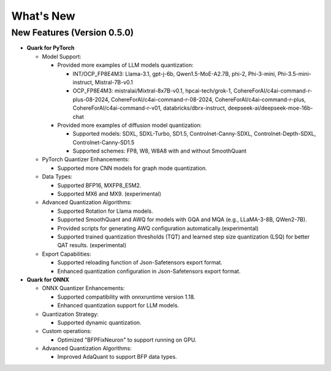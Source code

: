 What's New
==========

New Features (Version 0.5.0)
----------------------------

-  **Quark for PyTorch**

   -  Model Support:

      -  Provided more examples of LLM models quantization:

         -  INT/OCP_FP8E4M3: Llama-3.1, gpt-j-6b, Qwen1.5-MoE-A2.7B, phi-2, Phi-3-mini, Phi-3.5-mini-instruct, Mistral-7B-v0.1
         -  OCP_FP8E4M3: mistralai/Mixtral-8x7B-v0.1, hpcai-tech/grok-1, CohereForAI/c4ai-command-r-plus-08-2024, CohereForAI/c4ai-command-r-08-2024, CohereForAI/c4ai-command-r-plus, CohereForAI/c4ai-command-r-v01, databricks/dbrx-instruct, deepseek-ai/deepseek-moe-16b-chat

      -  Provided more examples of diffusion model quantization: 

         -  Supported models: SDXL, SDXL-Turbo, SD1.5, Controlnet-Canny-SDXL, Controlnet-Depth-SDXL, Controlnet-Canny-SD1.5
         -  Supported schemes: FP8, W8, W8A8 with and without SmoothQuant

   -  PyTorch Quantizer Enhancements:

      -  Supported more CNN models for graph mode quantization.

   -  Data Types:

      -  Supported BFP16, MXFP8_E5M2.
      -  Supported MX6 and MX9. (experimental)

   -  Advanced Quantization Algorithms:

      -  Supported Rotation for Llama models.
      -  Supported SmoothQuant and AWQ for models with GQA and MQA (e.g., LLaMA-3-8B, QWen2-7B).
      -  Provided scripts for generating AWQ configuration automatically.(experimental)
      -  Supported trained quantization thresholds (TQT) and learned step size quantization (LSQ) for better QAT results. (experimental)

   -  Export Capabilities:

      -  Supported reloading function of Json-Safetensors export format.
      -  Enhanced quantization configuration in Json-Safetensors export format.

-  **Quark for ONNX**

   -  ONNX Quantizer Enhancements:

      -  Supported compatibility with onnxruntime version 1.18.
      -  Enhanced quantization support for LLM models.

   -  Quantization Strategy:

      -  Supported dynamic quantization.

   -  Custom operations:

      -  Optimized "BFPFixNeuron" to support running on GPU.

   -  Advanced Quantization Algorithms:

      -  Improved AdaQuant to support BFP data types.
